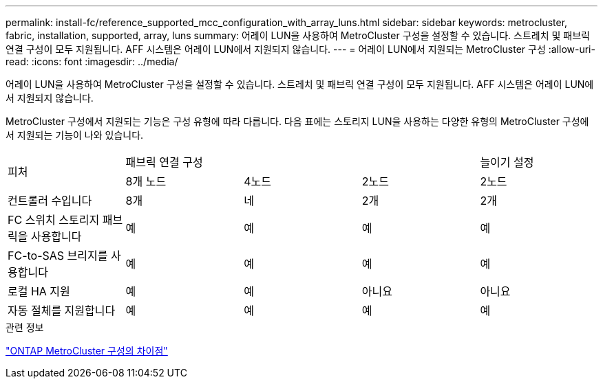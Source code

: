 ---
permalink: install-fc/reference_supported_mcc_configuration_with_array_luns.html 
sidebar: sidebar 
keywords: metrocluster, fabric, installation, supported, array, luns 
summary: 어레이 LUN을 사용하여 MetroCluster 구성을 설정할 수 있습니다. 스트레치 및 패브릭 연결 구성이 모두 지원됩니다. AFF 시스템은 어레이 LUN에서 지원되지 않습니다. 
---
= 어레이 LUN에서 지원되는 MetroCluster 구성
:allow-uri-read: 
:icons: font
:imagesdir: ../media/


[role="lead"]
어레이 LUN을 사용하여 MetroCluster 구성을 설정할 수 있습니다. 스트레치 및 패브릭 연결 구성이 모두 지원됩니다. AFF 시스템은 어레이 LUN에서 지원되지 않습니다.

MetroCluster 구성에서 지원되는 기능은 구성 유형에 따라 다릅니다. 다음 표에는 스토리지 LUN을 사용하는 다양한 유형의 MetroCluster 구성에서 지원되는 기능이 나와 있습니다.

|===


.2+| 피처 3+| 패브릭 연결 구성 | 늘이기 설정 


| 8개 노드 | 4노드 | 2노드 | 2노드 


 a| 
컨트롤러 수입니다
 a| 
8개
 a| 
네
 a| 
2개
 a| 
2개



| FC 스위치 스토리지 패브릭을 사용합니다 | 예 | 예 | 예 | 예 


| FC-to-SAS 브리지를 사용합니다 | 예 | 예 | 예 | 예 


| 로컬 HA 지원 | 예 | 예 | 아니요 | 아니요 


| 자동 절체를 지원합니다 | 예 | 예 | 예 | 예 
|===
.관련 정보
link:concept_considerations_differences.html["ONTAP MetroCluster 구성의 차이점"]
